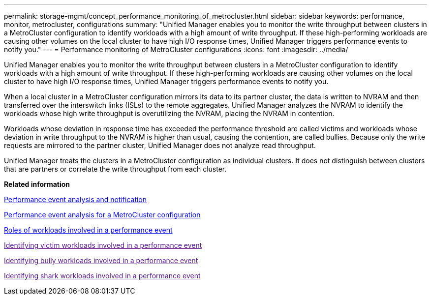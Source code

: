 ---
permalink: storage-mgmt/concept_performance_monitoring_of_metrocluster.html
sidebar: sidebar
keywords: performance, monitor, metrocluster, configurations
summary: "Unified Manager enables you to monitor the write throughput between clusters in a MetroCluster configuration to identify workloads with a high amount of write throughput. If these high-performing workloads are causing other volumes on the local cluster to have high I/O response times, Unified Manager triggers performance events to notify you."
---
= Performance monitoring of MetroCluster configurations
:icons: font
:imagesdir: ../media/

[.lead]
Unified Manager enables you to monitor the write throughput between clusters in a MetroCluster configuration to identify workloads with a high amount of write throughput. If these high-performing workloads are causing other volumes on the local cluster to have high I/O response times, Unified Manager triggers performance events to notify you.

When a local cluster in a MetroCluster configuration mirrors its data to its partner cluster, the data is written to NVRAM and then transferred over the interswitch links (ISLs) to the remote aggregates. Unified Manager analyzes the NVRAM to identify the workloads whose high write throughput is overutilizing the NVRAM, placing the NVRAM in contention.

Workloads whose deviation in response time has exceeded the performance threshold are called victims and workloads whose deviation in write throughput to the NVRAM is higher than usual, causing the contention, are called bullies. Because only the write requests are mirrored to the partner cluster, Unified Manager does not analyze read throughput.

Unified Manager treats the clusters in a MetroCluster configuration as individual clusters. It does not distinguish between clusters that are partners or correlate the write throughput from each cluster.

*Related information*

https://docs.netapp.com/us-en/active-iq-unified-manager/performance-checker/reference_performance_event_analysis_and_notification.html:[Performance event analysis and notification]

https://docs.netapp.com/us-en/active-iq-unified-manager/performance-checker/concept_performance_incident_analysis_for_metrocluster_configuration.html:[Performance event analysis for a MetroCluster configuration]

https://docs.netapp.com/us-en/active-iq-unified-manager/performance-checker/concept_roles_of_workloads_involved_in_performance_incident.html:[Roles of workloads involved in a performance event]

link:[Identifying victim workloads involved in a performance event]

link:[Identifying bully workloads involved in a performance event]

link:[Identifying shark workloads involved in a performance event]
